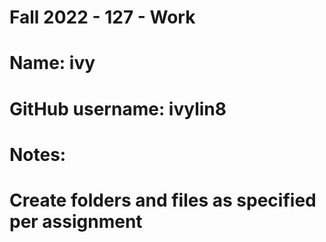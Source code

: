 * Fall 2022 - 127 - Work
* Name: ivy

* GitHub username: ivylin8

* Notes:

* Create folders and files as specified per assignment
